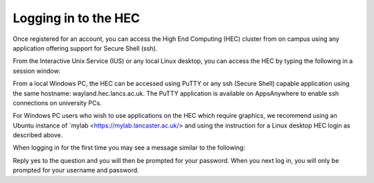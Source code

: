 Logging in to the HEC
=====================

Once registered for an account, you can access the High 
End Computing (HEC) cluster from on campus using any 
application offering support for Secure Shell (ssh).

.. note: If you are not using a Secure PC, MyLab or MyDesktop, 
         you will need to connect to the VPN in order to 
         access the HEC when off campus.

From the Interactive Unix Service (IUS) or any local Linux desktop, 
you can access the HEC by typing the following in a session window:

.. code-block: console
  ssh -X username@wayland.hec.lancaster.ac.uk

From a local Windows PC, the HEC can be accessed using PuTTY or any 
ssh (Secure Shell) capable application using the same hostname: 
wayland.hec.lancs.ac.uk. The PuTTY application is available on 
AppsAnywhere to enable ssh connections on university PCs.

For Windows PC users who wish to use applications on the HEC which 
require graphics, we recommend using an Ubuntu instance of
`mylab <https://mylab.lancaster.ac.uk/> and using the instruction
for a Linux desktop HEC login as described above.

When logging in for the first time you may see a message similar to 
the following:

.. code-block: console
  Host key not found from the list of known hosts.
  Are you sure you want to continue connecting (yes/no)?
  yes>

Reply yes to the question and you will then be prompted for your 
password. When you next log in, you will only be prompted for 
your username and password.

